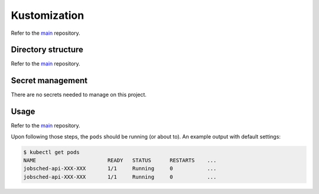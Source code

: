 *************
Kustomization
*************

Refer to the `main <https://github.com/codectl/microservices.git#kustomization>`__
repository.

Directory structure
===================
Refer to the
`main <https://github.com/codectl/microservices.git#directory-structure>`__
repository.

Secret management
=================
There are no secrets needed to manage on this project.

Usage
=====
Refer to the `main <https://github.com/codectl/microservices.git#usage>`__
repository.

Upon following those steps, the ``pods`` should be running (or about to). An example
output with default settings:

.. code-block:: bash

    $ kubectl get pods
    NAME                       READY   STATUS      RESTARTS    ...
    jobsched-api-XXX-XXX       1/1     Running     0           ...
    jobsched-api-XXX-XXX       1/1     Running     0           ...
